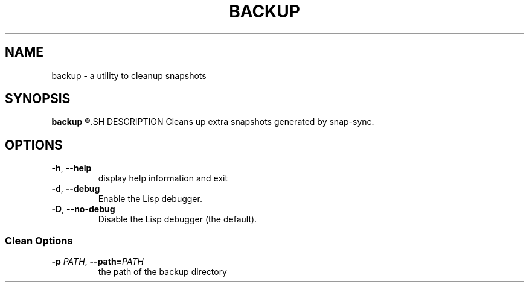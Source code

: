 .TH BACKUP 1
.SH NAME
backup \- a utility to cleanup snapshots
.SH SYNOPSIS
.B backup
.R [OPTIONS]
.SH DESCRIPTION
Cleans up extra snapshots generated by snap\-sync.
.SH OPTIONS
.TP
.BR \-h ", "\-\-help
display help information and exit
.TP
.BR \-d ", "\-\-debug
Enable the Lisp debugger.
.TP
.BR \-D ", "\-\-no-debug
Disable the Lisp debugger (the default).
.SS Clean Options
.TP
.BR \-p " " \fIPATH\fR ", "\-\-path=\fIPATH\fR
the path of the backup directory

